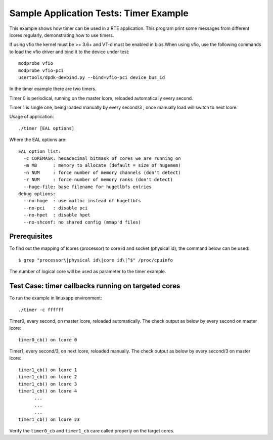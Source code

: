 .. Copyright (c) <2010-2017>, Intel Corporation
   All rights reserved.

   Redistribution and use in source and binary forms, with or without
   modification, are permitted provided that the following conditions
   are met:

   - Redistributions of source code must retain the above copyright
     notice, this list of conditions and the following disclaimer.

   - Redistributions in binary form must reproduce the above copyright
     notice, this list of conditions and the following disclaimer in
     the documentation and/or other materials provided with the
     distribution.

   - Neither the name of Intel Corporation nor the names of its
     contributors may be used to endorse or promote products derived
     from this software without specific prior written permission.

   THIS SOFTWARE IS PROVIDED BY THE COPYRIGHT HOLDERS AND CONTRIBUTORS
   "AS IS" AND ANY EXPRESS OR IMPLIED WARRANTIES, INCLUDING, BUT NOT
   LIMITED TO, THE IMPLIED WARRANTIES OF MERCHANTABILITY AND FITNESS
   FOR A PARTICULAR PURPOSE ARE DISCLAIMED. IN NO EVENT SHALL THE
   COPYRIGHT OWNER OR CONTRIBUTORS BE LIABLE FOR ANY DIRECT, INDIRECT,
   INCIDENTAL, SPECIAL, EXEMPLARY, OR CONSEQUENTIAL DAMAGES
   (INCLUDING, BUT NOT LIMITED TO, PROCUREMENT OF SUBSTITUTE GOODS OR
   SERVICES; LOSS OF USE, DATA, OR PROFITS; OR BUSINESS INTERRUPTION)
   HOWEVER CAUSED AND ON ANY THEORY OF LIABILITY, WHETHER IN CONTRACT,
   STRICT LIABILITY, OR TORT (INCLUDING NEGLIGENCE OR OTHERWISE)
   ARISING IN ANY WAY OUT OF THE USE OF THIS SOFTWARE, EVEN IF ADVISED
   OF THE POSSIBILITY OF SUCH DAMAGE.

=======================================
Sample Application Tests: Timer Example
=======================================

This example shows how timer can be used in a RTE application. This
program print some messages from different lcores regularly,
demonstrating how to use timers.

If using vfio the kernel must be >= 3.6+ and VT-d must be enabled in bios.When
using vfio, use the following commands to load the vfio driver and bind it
to the device under test::

   modprobe vfio
   modprobe vfio-pci
   usertools/dpdk-devbind.py --bind=vfio-pci device_bus_id

In the timer example there are two timers.

Timer 0 is periodical, running on the master lcore,
reloaded automatically every second.

Timer 1 is single one, being loaded manually by every second/3 ,
once manually load will switch to next lcore.

Usage of application::

  ./timer [EAL options]

Where the EAL options are::

    EAL option list:
      -c COREMASK: hexadecimal bitmask of cores we are running on
      -m MB      : memory to allocate (default = size of hugemem)
      -n NUM     : force number of memory channels (don't detect)
      -r NUM     : force number of memory ranks (don't detect)
      --huge-file: base filename for hugetlbfs entries
    debug options:
      --no-huge  : use malloc instead of hugetlbfs
      --no-pci   : disable pci
      --no-hpet  : disable hpet
      --no-shconf: no shared config (mmap'd files)

Prerequisites
=============

To find out the mapping of lcores (processor) to core id and socket
(physical id), the command below can be used::

  $ grep "processor\|physical id\|core id\|^$" /proc/cpuinfo

The number of logical core will be used as parameter to the timer example.

Test Case: timer callbacks running on targeted cores
====================================================

To run the example in linuxapp environment::

  ./timer -c ffffff

Timer0, every second, on master lcore, reloaded automatically.
The check output as below by every second on master lcore::

  timer0_cb() on lcore 0

Timer1, every second/3, on next lcore, reloaded manually.
The check output as below by every second/3 on master lcore::

  timer1_cb() on lcore 1
  timer1_cb() on lcore 2
  timer1_cb() on lcore 3
  timer1_cb() on lcore 4
        ...
        ...
        ...
  timer1_cb() on lcore 23

Verify the ``timer0_cb`` and ``timer1_cb`` care called properly
on the target cores.

..
   Don't add the accuracy test for timer example.
   It makes no sense if there is no timestamp on the timer callback.
   If it's suitable to have accuracy test in the future,
   a report table will be given.
